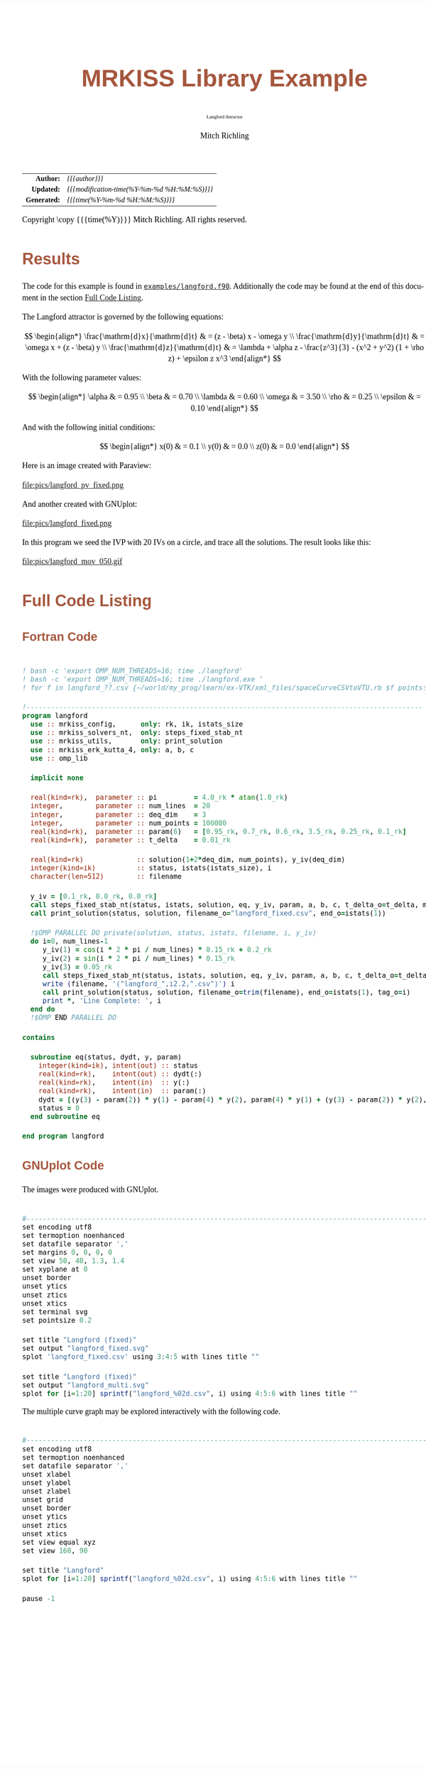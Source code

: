 # -*- Mode:Org; Coding:utf-8; fill-column:158 -*-
# ######################################################################################################################################################.H.S.##
# FILE:        ex_langford.org
#+TITLE:       MRKISS Library Example
#+SUBTITLE:    Langford Attractor
#+AUTHOR:      Mitch Richling
#+EMAIL:       http://www.mitchr.me/
#+DESCRIPTION: MRKISS Documentation Examples
#+KEYWORDS:    RK runge kutta ode ivp
#+LANGUAGE:    en
#+OPTIONS:     num:t toc:nil \n:nil @:t ::t |:t ^:nil -:t f:t *:t <:t skip:nil d:nil todo:t pri:nil H:5 p:t author:t html-scripts:nil 
# FIXME: When uncommented the following line will render latex equations as images embedded into exported HTML, when commented MathJax will be used
# #+OPTIONS:     tex:dvipng
# FIXME: Select ONE of the three TODO lines below
# #+SEQ_TODO:    ACTION:NEW(t!) ACTION:ASSIGNED(a!@) ACTION:WORK(w!) ACTION:HOLD(h@) | ACTION:FUTURE(f) ACTION:DONE(d!) ACTION:CANCELED(c!)
# #+SEQ_TODO:    TODO:NEW(T!)                        TODO:WORK(W!)   TODO:HOLD(H@)   |                  TODO:DONE(D!)   TODO:CANCELED(C!)
#+SEQ_TODO:    TODO:NEW(t)                         TODO:WORK(w)    TODO:HOLD(h)    | TODO:FUTURE(f)   TODO:DONE(d)    TODO:CANCELED(c)
#+PROPERTY: header-args :eval never-export
#+HTML_HEAD: <style>body { width: 95%; margin: 2% auto; font-size: 18px; line-height: 1.4em; font-family: Georgia, serif; color: black; background-color: white; }</style>
# Change max-width to get wider output -- also note #content style below
#+HTML_HEAD: <style>body { min-width: 500px; max-width: 1024px; }</style>
#+HTML_HEAD: <style>h1,h2,h3,h4,h5,h6 { color: #A5573E; line-height: 1em; font-family: Helvetica, sans-serif; }</style>
#+HTML_HEAD: <style>h1,h2,h3 { line-height: 1.4em; }</style>
#+HTML_HEAD: <style>h1.title { font-size: 3em; }</style>
#+HTML_HEAD: <style>.subtitle { font-size: 0.6em; }</style>
#+HTML_HEAD: <style>h4,h5,h6 { font-size: 1em; }</style>
#+HTML_HEAD: <style>.org-src-container { border: 1px solid #ccc; box-shadow: 3px 3px 3px #eee; font-family: Lucida Console, monospace; font-size: 80%; margin: 0px; padding: 0px 0px; position: relative; }</style>
#+HTML_HEAD: <style>.org-src-container>pre { line-height: 1.2em; padding-top: 1.5em; margin: 0.5em; background-color: #404040; color: white; overflow: auto; }</style>
#+HTML_HEAD: <style>.org-src-container>pre:before { display: block; position: absolute; background-color: #b3b3b3; top: 0; right: 0; padding: 0 0.2em 0 0.4em; border-bottom-left-radius: 8px; border: 0; color: white; font-size: 100%; font-family: Helvetica, sans-serif;}</style>
#+HTML_HEAD: <style>pre.example { white-space: pre-wrap; white-space: -moz-pre-wrap; white-space: -o-pre-wrap; font-family: Lucida Console, monospace; font-size: 80%; background: #404040; color: white; display: block; padding: 0em; border: 2px solid black; }</style>
#+HTML_HEAD: <style>blockquote { margin-bottom: 0.5em; padding: 0.5em; background-color: #FFF8DC; border-left: 2px solid #A5573E; border-left-color: rgb(255, 228, 102); display: block; margin-block-start: 1em; margin-block-end: 1em; margin-inline-start: 5em; margin-inline-end: 5em; } </style>
# Change the following to get wider output -- also note body style above
#+HTML_HEAD: <style>#content { max-width: 60em; }</style>
#+HTML_LINK_HOME: https://www.mitchr.me/
#+HTML_LINK_UP: https://github.com/richmit/MRKISS/
# ######################################################################################################################################################.H.E.##

#+ATTR_HTML: :border 2 solid #ccc :frame hsides :align center
|          <r> | <l>                                          |
|    *Author:* | /{{{author}}}/                               |
|   *Updated:* | /{{{modification-time(%Y-%m-%d %H:%M:%S)}}}/ |
| *Generated:* | /{{{time(%Y-%m-%d %H:%M:%S)}}}/              |
#+ATTR_HTML: :align center
Copyright \copy {{{time(%Y)}}} Mitch Richling. All rights reserved.

#+TOC: headlines 2

#        #         #         #         #         #         #         #         #         #         #         #         #         #         #         #         #
#        #         #         #         #         #         #         #         #         #         #         #         #         #         #         #         #         #         #         #         #         #         #         #         #         #         #         #         #         #
#   010  #    020  #    030  #    040  #    050  #    060  #    070  #    080  #    090  #    100  #    110  #    120  #    130  #    140  #    150  #    160  #    170  #    180  #    190  #    200  #    210  #    220  #    230  #    240  #    250  #    260  #    270  #    280  #    290  #
# 345678901234567890123456789012345678901234567890123456789012345678901234567890123456789012345678901234567890123456789012345678901234567890123456789012345678901234567890123456789012345678901234567890123456789012345678901234567890123456789012345678901234567890123456789012345678901234567890
#        #         #         #         #         #         #         #         #         #         #         #         #         #         #         #       | #         #         #         #         #         #         #         #         #         #         #         #         #         #
#        #         #         #         #         #         #         #         #         #         #         #         #         #         #         #       | #         #         #         #         #         #         #         #         #         #         #         #         #         #

* Results
:PROPERTIES:
:CUSTOM_ID: Results
:END:

The code for this example is found in [[https://github.com/richmit/MRKISS/blob/master/examples/langford.f90][~examples/langford.f90~]].
Additionally the code may be found at the end of this document in the section [[#full-code][Full Code Listing]].

The Langford attractor is governed by the following equations:

 \[ \begin{align*}
      \frac{\mathrm{d}x}{\mathrm{d}t} & = (z - \beta) x - \omega y \\                                                  
      \frac{\mathrm{d}y}{\mathrm{d}t} & = \omega x + (z - \beta) y \\                                                  
      \frac{\mathrm{d}z}{\mathrm{d}t} & = \lambda + \alpha z - \frac{z^3}{3} - (x^2 + y^2) (1 + \rho z) + \epsilon z x^3
 \end{align*} \]

With the following parameter values:

 \[ \begin{align*}
      \alpha   & = 0.95 \\
      \beta    & = 0.70 \\
      \lambda  & = 0.60 \\
      \omega   & = 3.50 \\
      \rho     & = 0.25 \\
      \epsilon & = 0.10
 \end{align*} \]

And with the following initial conditions:

 \[ \begin{align*}
      x(0) & = 0.1 \\                                                  
      y(0) & = 0.0 \\                                                  
      z(0) & = 0.0
 \end{align*} \]

Here is an image created with Paraview:

#+ATTR_HTML: :width 90% :align center
file:pics/langford_pv_fixed.png

And another created with GNUplot:

#+ATTR_HTML: :width 90% :align center
file:pics/langford_fixed.png

In this program we seed the IVP with 20 IVs on a circle, and trace all the solutions.  The result looks like this:

#+ATTR_HTML: :align center
file:pics/langford_mov_050.gif

* Full Code Listing
:PROPERTIES:
:CUSTOM_ID: full-code
:END:

** Fortran Code
:PROPERTIES:
:CUSTOM_ID: fortrancode
:END:

#+begin_src sh :results output verbatum :exports results :wrap "src f90 :eval never :tangle no"
~/core/codeBits/bin/src2noHeader ../examples/langford.f90 | sed 's/; zotero.*$//; s/---------------------------------$//;'
#+end_src

#+RESULTS:
#+begin_src f90 :eval never :tangle no

! bash -c 'export OMP_NUM_THREADS=16; time ./langford'
! bash -c 'export OMP_NUM_THREADS=16; time ./langford.exe '
! for f in langford_??.csv {~/world/my_prog/learn/ex-VTK/xml_files/spaceCurveCSVtoVTU.rb $f points:4:5:6 time:3 tag:1 step:2 derivative:7:8:9 > $(file-name-sans-extension f).vtu}

!-------------------------------------------------------------------------------------------------
program langford
  use :: mrkiss_config,      only: rk, ik, istats_size
  use :: mrkiss_solvers_nt,  only: steps_fixed_stab_nt
  use :: mrkiss_utils,       only: print_solution
  use :: mrkiss_erk_kutta_4, only: a, b, c
  use :: omp_lib

  implicit none

  real(kind=rk),  parameter :: pi         = 4.0_rk * atan(1.0_rk)
  integer,        parameter :: num_lines  = 20
  integer,        parameter :: deq_dim    = 3
  integer,        parameter :: num_points = 100000
  real(kind=rk),  parameter :: param(6)   = [0.95_rk, 0.7_rk, 0.6_rk, 3.5_rk, 0.25_rk, 0.1_rk]
  real(kind=rk),  parameter :: t_delta    = 0.01_rk

  real(kind=rk)             :: solution(1+2*deq_dim, num_points), y_iv(deq_dim)
  integer(kind=ik)          :: status, istats(istats_size), i
  character(len=512)        :: filename

  y_iv = [0.1_rk, 0.0_rk, 0.0_rk]
  call steps_fixed_stab_nt(status, istats, solution, eq, y_iv, param, a, b, c, t_delta_o=t_delta, max_pts_o=15000)
  call print_solution(status, solution, filename_o="langford_fixed.csv", end_o=istats(1))

  !$OMP PARALLEL DO private(solution, status, istats, filename, i, y_iv)
  do i=0, num_lines-1
     y_iv(1) = cos(i * 2 * pi / num_lines) * 0.15_rk + 0.2_rk
     y_iv(2) = sin(i * 2 * pi / num_lines) * 0.15_rk
     y_iv(3) = 0.05_rk
     call steps_fixed_stab_nt(status, istats, solution, eq, y_iv, param, a, b, c, t_delta_o=t_delta, max_pts_o=350)
     write (filename, '("langford_",i2.2,".csv")') i
     call print_solution(status, solution, filename_o=trim(filename), end_o=istats(1), tag_o=i)
     print *, 'Line Complete: ', i
  end do
  !$OMP END PARALLEL DO

contains
  
  subroutine eq(status, dydt, y, param)
    integer(kind=ik), intent(out) :: status
    real(kind=rk),    intent(out) :: dydt(:)
    real(kind=rk),    intent(in)  :: y(:)
    real(kind=rk),    intent(in)  :: param(:)
    dydt = [(y(3) - param(2)) * y(1) - param(4) * y(2), param(4) * y(1) + (y(3) - param(2)) * y(2), param(3) + param(1) * y(3) - (y(3)**3 / 3) - (y(1)**2 + y(2)**2) * (1 + param(5) * y(3)) + param(6) * y(3) * y(1)**3]
    status = 0
  end subroutine eq

end program langford
#+end_src

** GNUplot Code
:PROPERTIES:
:CUSTOM_ID: gnuplotcode
:END:

The images were produced with GNUplot.

#+begin_src sh :results output verbatum :exports results :wrap "src R :eval never :tangle no"
~/core/codeBits/bin/src2noHeader ../examples/langford.gplt | sed 's/; zotero.*$//; s/------------------------------------$//;'
#+end_src

#+RESULTS:
#+begin_src R :eval never :tangle no

#---------------------------------------------------------------------------------------------------------------------------
set encoding utf8
set termoption noenhanced
set datafile separator ','
set margins 0, 0, 0, 0
set view 50, 40, 1.3, 1.4
set xyplane at 0
unset border
unset ytics
unset ztics
unset xtics
set terminal svg
set pointsize 0.2

set title "Langford (fixed)"
set output "langford_fixed.svg"
splot 'langford_fixed.csv' using 3:4:5 with lines title ""

set title "Langford (fixed)"
set output "langford_multi.svg"
splot for [i=1:20] sprintf("langford_%02d.csv", i) using 4:5:6 with lines title ""
#+end_src

The multiple curve graph may be explored interactively with the following code.

#+begin_src sh :results output verbatum :exports results :wrap "src R :eval never :tangle no"
~/core/codeBits/bin/src2noHeader ../examples/langford_interactive.gplt | sed 's/; zotero.*$//; s/------------------------------------$//;'
#+end_src

#+RESULTS:
#+begin_src R :eval never :tangle no

#---------------------------------------------------------------------------------------------------------------------------
set encoding utf8
set termoption noenhanced
set datafile separator ','
unset xlabel
unset ylabel
unset zlabel
unset grid
unset border
unset ytics
unset ztics
unset xtics
set view equal xyz
set view 160, 90

set title "Langford"
splot for [i=1:20] sprintf("langford_%02d.csv", i) using 4:5:6 with lines title ""

pause -1
#+end_src
